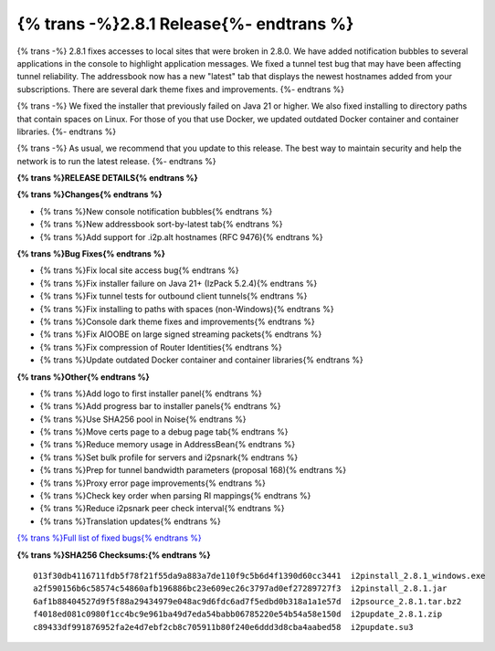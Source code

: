 ===========================================
{% trans -%}2.8.1 Release{%- endtrans %}
===========================================

.. meta::
    :author: zzz
    :date: 2025-03-17
    :category: release
    :excerpt: {% trans %}2.8.1 Release with local site access fix{% endtrans %}

{% trans -%}
2.8.1 fixes accesses to local sites that were broken in 2.8.0.
We have added notification bubbles to several applications in the console to highlight application messages.
We fixed a tunnel test bug that may have been affecting tunnel reliability.
The addressbook now has a new "latest" tab that displays the newest hostnames added from your subscriptions.
There are several dark theme fixes and improvements.
{%- endtrans %}

{% trans -%}
We fixed the installer that previously failed on Java 21 or higher.
We also fixed installing to directory paths that contain spaces on Linux.
For those of you that use Docker, we updated outdated Docker container and container libraries.
{%- endtrans %}

{% trans -%}
As usual, we recommend that you update to this release.
The best way to maintain security and help the network is to run the latest release.
{%- endtrans %}

**{% trans %}RELEASE DETAILS{% endtrans %}**

**{% trans %}Changes{% endtrans %}**

- {% trans %}New console notification bubbles{% endtrans %}
- {% trans %}New addressbook sort-by-latest tab{% endtrans %}
- {% trans %}Add support for .i2p.alt hostnames (RFC 9476){% endtrans %}

**{% trans %}Bug Fixes{% endtrans %}**

- {% trans %}Fix local site access bug{% endtrans %}
- {% trans %}Fix installer failure on Java 21+ (IzPack 5.2.4){% endtrans %}
- {% trans %}Fix tunnel tests for outbound client tunnels{% endtrans %}
- {% trans %}Fix installing to paths with spaces (non-Windows){% endtrans %}
- {% trans %}Console dark theme fixes and improvements{% endtrans %}
- {% trans %}Fix AIOOBE on large signed streaming packets{% endtrans %}
- {% trans %}Fix compression of Router Identities{% endtrans %}
- {% trans %}Update outdated Docker container and container libraries{% endtrans %}

**{% trans %}Other{% endtrans %}**

- {% trans %}Add logo to first installer panel{% endtrans %}
- {% trans %}Add progress bar to installer panels{% endtrans %}
- {% trans %}Use SHA256 pool in Noise{% endtrans %}
- {% trans %}Move certs page to a debug page tab{% endtrans %}
- {% trans %}Reduce memory usage in AddressBean{% endtrans %}
- {% trans %}Set bulk profile for servers and i2psnark{% endtrans %}
- {% trans %}Prep for tunnel bandwidth parameters (proposal 168){% endtrans %}
- {% trans %}Proxy error page improvements{% endtrans %}
- {% trans %}Check key order when parsing RI mappings{% endtrans %}
- {% trans %}Reduce i2psnark peer check interval{% endtrans %}
- {% trans %}Translation updates{% endtrans %}


`{% trans %}Full list of fixed bugs{% endtrans %}`__

__ http://{{ i2pconv('git.idk.i2p') }}/i2p-hackers/i2p.i2p/-/issues?scope=all&state=closed&milestone_title=2.9.0

**{% trans %}SHA256 Checksums:{% endtrans %}**

::
      
      013f30db4116711fdb5f78f21f55da9a883a7de110f9c5b6d4f1390d60cc3441  i2pinstall_2.8.1_windows.exe
      a2f590156b6c58574c54860afb196886bc23e609ec26c3797ad0ef27289727f3  i2pinstall_2.8.1.jar
      6af1b88404527d9f5f88a29434979e048ac9d6fdc6ad7f5edbd0b318a1a1e57d  i2psource_2.8.1.tar.bz2
      f4018ed081c0980f1cc4bc9e961ba49d7eda54babb06785220e54b54a58e150d  i2pupdate_2.8.1.zip
      c89433df991876952fa2e4d7ebf2cb8c705911b80f240e6ddd3d8cba4aabed58  i2pupdate.su3
